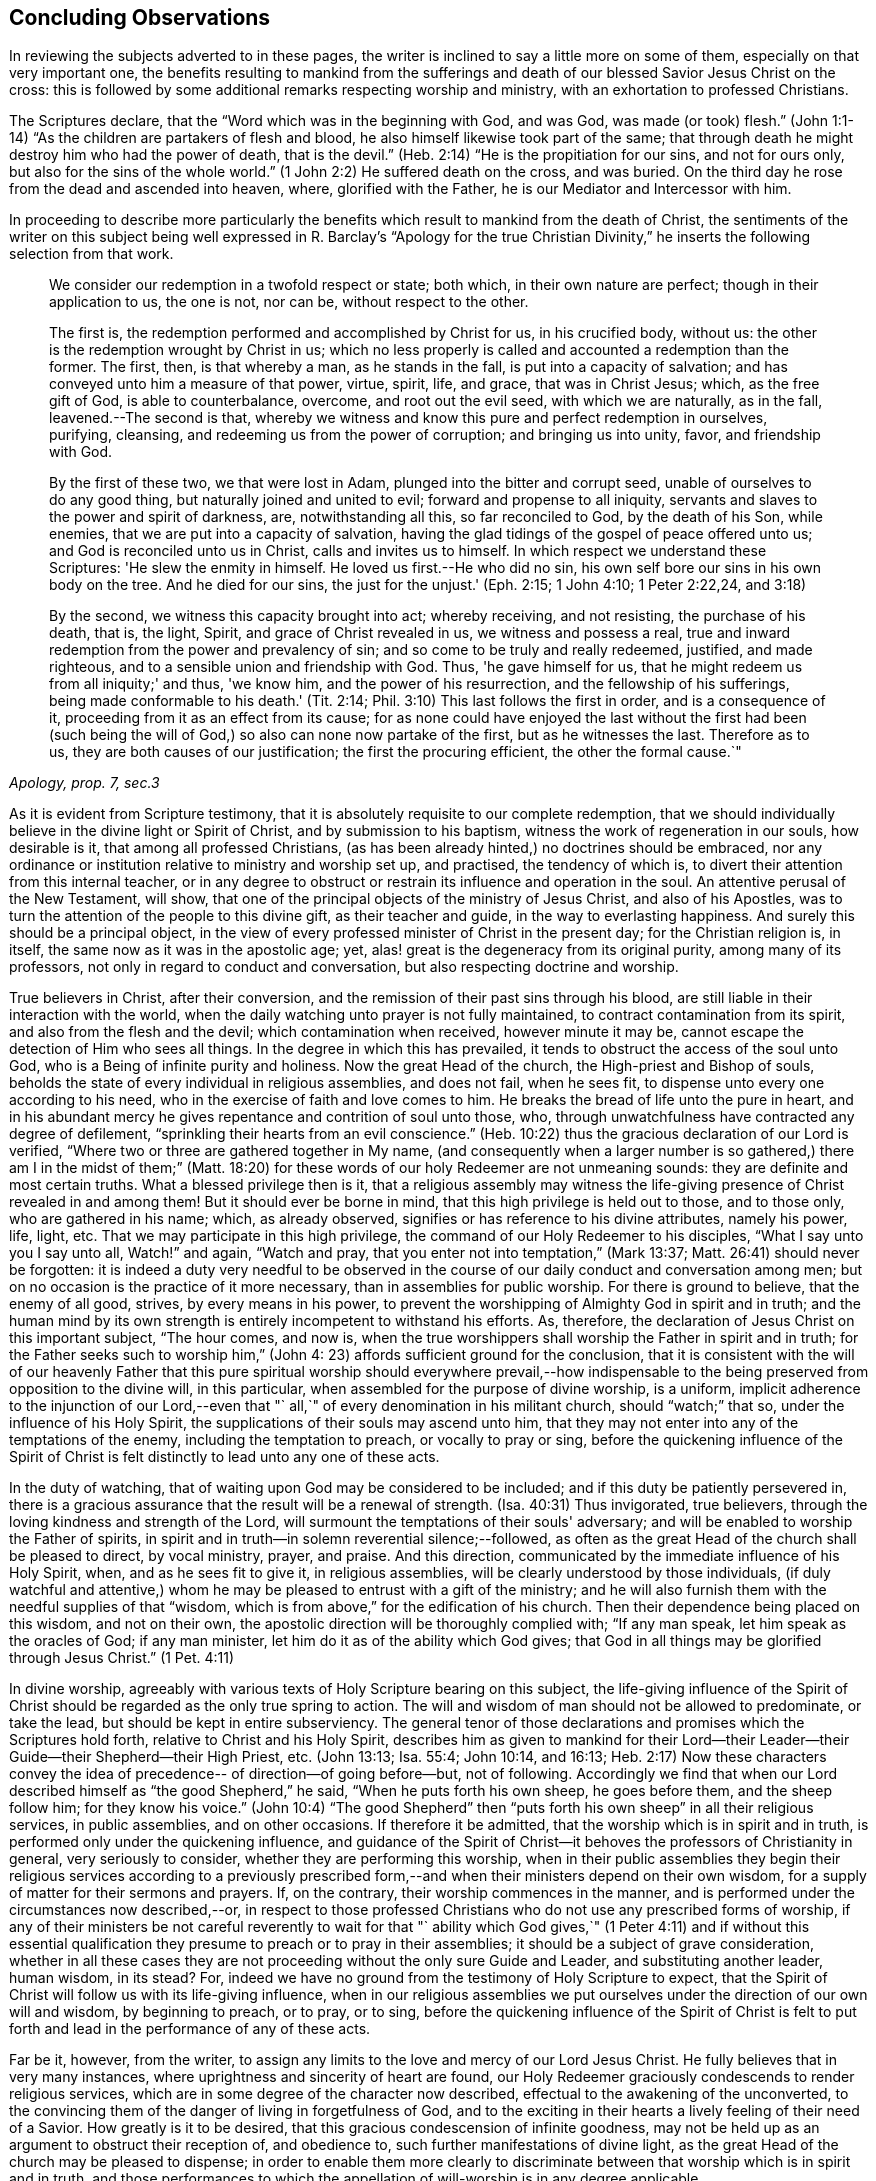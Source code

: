 == Concluding Observations

In reviewing the subjects adverted to in these pages,
the writer is inclined to say a little more on some of them,
especially on that very important one,
the benefits resulting to mankind from the sufferings and
death of our blessed Savior Jesus Christ on the cross:
this is followed by some additional remarks respecting worship and ministry,
with an exhortation to professed Christians.

The Scriptures declare, that the "`Word which was in the beginning with God, and was God,
was made (or took) flesh.`"
(John 1:1-14) "`As the children are partakers of flesh and blood,
he also himself likewise took part of the same;
that through death he might destroy him who had the power of death, that is the devil.`"
(Heb. 2:14) "`He is the propitiation for our sins, and not for ours only,
but also for the sins of the whole world.`"
(1 John 2:2) He suffered death on the cross, and was buried.
On the third day he rose from the dead and ascended into heaven, where,
glorified with the Father, he is our Mediator and Intercessor with him.

In proceeding to describe more particularly the benefits which
result to mankind from the death of Christ,
the sentiments of the writer on this subject being well
expressed in R. Barclay's "`Apology for the true Christian
Divinity,`" he inserts the following selection from that work.

[quote, , "Apology, prop. 7, sec.3"]
____
We consider our redemption in a twofold respect or state; both which,
in their own nature are perfect; though in their application to us, the one is not,
nor can be, without respect to the other.

The first is, the redemption performed and accomplished by Christ for us,
in his crucified body, without us: the other is the redemption wrought by Christ in us;
which no less properly is called and accounted a redemption than the former.
The first, then, is that whereby a man, as he stands in the fall,
is put into a capacity of salvation; and has conveyed unto him a measure of that power,
virtue, spirit, life, and grace, that was in Christ Jesus; which,
as the free gift of God, is able to counterbalance, overcome, and root out the evil seed,
with which we are naturally, as in the fall, leavened.--The second is that,
whereby we witness and know this pure and perfect redemption in ourselves, purifying,
cleansing, and redeeming us from the power of corruption; and bringing us into unity,
favor, and friendship with God.

By the first of these two, we that were lost in Adam,
plunged into the bitter and corrupt seed, unable of ourselves to do any good thing,
but naturally joined and united to evil; forward and propense to all iniquity,
servants and slaves to the power and spirit of darkness, are, notwithstanding all this,
so far reconciled to God, by the death of his Son, while enemies,
that we are put into a capacity of salvation,
having the glad tidings of the gospel of peace offered unto us;
and God is reconciled unto us in Christ, calls and invites us to himself.
In which respect we understand these Scriptures: 'He slew the enmity in himself.
He loved us first.--He who did no sin,
his own self bore our sins in his own body on the tree.
And he died for our sins, the just for the unjust.'
(Eph. 2:15; 1 John 4:10; 1 Peter 2:22,24, and 3:18)

By the second, we witness this capacity brought into act; whereby receiving,
and not resisting, the purchase of his death, that is, the light, Spirit,
and grace of Christ revealed in us, we witness and possess a real,
true and inward redemption from the power and prevalency of sin;
and so come to be truly and really redeemed, justified, and made righteous,
and to a sensible union and friendship with God.
Thus, 'he gave himself for us, that he might redeem us from all iniquity;' and thus,
'we know him, and the power of his resurrection, and the fellowship of his sufferings,
being made conformable to his death.' (Tit. 2:14;
Phil. 3:10) This last follows the first in order, and is a consequence of it,
proceeding from it as an effect from its cause;
for as none could have enjoyed the last without the first had been (such
being the will of God,) so also can none now partake of the first,
but as he witnesses the last.
Therefore as to us, they are both causes of our justification;
the first the procuring efficient, the other the formal cause.`"
____

As it is evident from Scripture testimony,
that it is absolutely requisite to our complete redemption,
that we should individually believe in the divine light or Spirit of Christ,
and by submission to his baptism, witness the work of regeneration in our souls,
how desirable is it, that among all professed Christians,
(as has been already hinted,) no doctrines should be embraced,
nor any ordinance or institution relative to ministry and worship set up, and practised,
the tendency of which is, to divert their attention from this internal teacher,
or in any degree to obstruct or restrain its influence and operation in the soul.
An attentive perusal of the New Testament, will show,
that one of the principal objects of the ministry of Jesus Christ,
and also of his Apostles, was to turn the attention of the people to this divine gift,
as their teacher and guide, in the way to everlasting happiness.
And surely this should be a principal object,
in the view of every professed minister of Christ in the present day;
for the Christian religion is, in itself, the same now as it was in the apostolic age;
yet, alas! great is the degeneracy from its original purity,
among many of its professors, not only in regard to conduct and conversation,
but also respecting doctrine and worship.

True believers in Christ, after their conversion,
and the remission of their past sins through his blood,
are still liable in their interaction with the world,
when the daily watching unto prayer is not fully maintained,
to contract contamination from its spirit, and also from the flesh and the devil;
which contamination when received, however minute it may be,
cannot escape the detection of Him who sees all things.
In the degree in which this has prevailed,
it tends to obstruct the access of the soul unto God,
who is a Being of infinite purity and holiness.
Now the great Head of the church, the High-priest and Bishop of souls,
beholds the state of every individual in religious assemblies, and does not fail,
when he sees fit, to dispense unto every one according to his need,
who in the exercise of faith and love comes to him.
He breaks the bread of life unto the pure in heart,
and in his abundant mercy he gives repentance and contrition of soul unto those, who,
through unwatchfulness have contracted any degree of defilement,
"`sprinkling their hearts from an evil conscience.`"
(Heb. 10:22) thus the gracious declaration of our Lord is verified,
"`Where two or three are gathered together in My name,
(and consequently when a larger number is so gathered,) there
am I in the midst of them;`" (Matt. 18:20) for these words
of our holy Redeemer are not unmeaning sounds:
they are definite and most certain truths.
What a blessed privilege then is it,
that a religious assembly may witness the life-giving
presence of Christ revealed in and among them!
But it should ever be borne in mind, that this high privilege is held out to those,
and to those only, who are gathered in his name; which, as already observed,
signifies or has reference to his divine attributes, namely his power, life, light, etc.
That we may participate in this high privilege,
the command of our Holy Redeemer to his disciples, "`What I say unto you I say unto all,
Watch!`" and again, "`Watch and pray,
that you enter not into temptation,`" (Mark 13:37;
Matt. 26:41) should never be forgotten:
it is indeed a duty very needful to be observed in the
course of our daily conduct and conversation among men;
but on no occasion is the practice of it more necessary,
than in assemblies for public worship.
For there is ground to believe, that the enemy of all good, strives,
by every means in his power,
to prevent the worshipping of Almighty God in spirit and in truth;
and the human mind by its own strength is entirely incompetent to withstand his efforts.
As, therefore, the declaration of Jesus Christ on this important subject,
"`The hour comes, and now is,
when the true worshippers shall worship the Father in spirit and in truth;
for the Father seeks such to worship him,`" (John 4:
23) affords sufficient ground for the conclusion,
that it is consistent with the will of our heavenly Father that this
pure spiritual worship should everywhere prevail,--how indispensable
to the being preserved from opposition to the divine will,
in this particular, when assembled for the purpose of divine worship, is a uniform,
implicit adherence to the injunction of our Lord,--even that "`
all,`" of every denomination in his militant church,
should "`watch;`" that so, under the influence of his Holy Spirit,
the supplications of their souls may ascend unto him,
that they may not enter into any of the temptations of the enemy,
including the temptation to preach, or vocally to pray or sing,
before the quickening influence of the Spirit of Christ
is felt distinctly to lead unto any one of these acts.

In the duty of watching, that of waiting upon God may be considered to be included;
and if this duty be patiently persevered in,
there is a gracious assurance that the result will be a renewal of strength.
(Isa. 40:31) Thus invigorated, true believers,
through the loving kindness and strength of the Lord,
will surmount the temptations of their souls' adversary;
and will be enabled to worship the Father of spirits,
in spirit and in truth--in solemn reverential silence;--followed,
as often as the great Head of the church shall be pleased to direct, by vocal ministry,
prayer, and praise.
And this direction, communicated by the immediate influence of his Holy Spirit, when,
and as he sees fit to give it, in religious assemblies,
will be clearly understood by those individuals,
(if duly watchful and attentive,) whom he may be
pleased to entrust with a gift of the ministry;
and he will also furnish them with the needful supplies of that "`wisdom,
which is from above,`" for the edification of his church.
Then their dependence being placed on this wisdom, and not on their own,
the apostolic direction will be thoroughly complied with; "`If any man speak,
let him speak as the oracles of God; if any man minister,
let him do it as of the ability which God gives;
that God in all things may be glorified through Jesus Christ.`" (1 Pet. 4:11)

In divine worship,
agreeably with various texts of Holy Scripture bearing on this subject,
the life-giving influence of the Spirit of Christ
should be regarded as the only true spring to action.
The will and wisdom of man should not be allowed to predominate, or take the lead,
but should be kept in entire subserviency.
The general tenor of those declarations and promises which the Scriptures hold forth,
relative to Christ and his Holy Spirit,
describes him as given to mankind for their Lord--their
Leader--their Guide--their Shepherd--their High Priest, etc.
(John 13:13; Isa. 55:4; John 10:14, and 16:13;
Heb. 2:17) Now these characters convey the idea of
precedence-- of direction--of going before--but,
not of following.
Accordingly we find that when our Lord described
himself as "`the good Shepherd,`" he said,
"`When he puts forth his own sheep, he goes before them, and the sheep follow him;
for they know his voice.`"
(John 10:4) "`The good Shepherd`" then "`puts forth
his own sheep`" in all their religious services,
in public assemblies, and on other occasions.
If therefore it be admitted, that the worship which is in spirit and in truth,
is performed only under the quickening influence,
and guidance of the Spirit of Christ--it behoves
the professors of Christianity in general,
very seriously to consider, whether they are performing this worship,
when in their public assemblies they begin their religious services according to a
previously prescribed form,--and when their ministers depend on their own wisdom,
for a supply of matter for their sermons and prayers.
If, on the contrary, their worship commences in the manner,
and is performed under the circumstances now described,--or,
in respect to those professed Christians who do not use any prescribed forms of worship,
if any of their ministers be not careful reverently to wait for that "`
ability which God gives,`" (1 Peter 4:11) and if without this essential
qualification they presume to preach or to pray in their assemblies;
it should be a subject of grave consideration,
whether in all these cases they are not proceeding
without the only sure Guide and Leader,
and substituting another leader, human wisdom, in its stead? For,
indeed we have no ground from the testimony of Holy Scripture to expect,
that the Spirit of Christ will follow us with its life-giving influence,
when in our religious assemblies we put ourselves under
the direction of our own will and wisdom,
by beginning to preach, or to pray, or to sing,
before the quickening influence of the Spirit of Christ is felt to
put forth and lead in the performance of any of these acts.

Far be it, however, from the writer,
to assign any limits to the love and mercy of our Lord Jesus Christ.
He fully believes that in very many instances,
where uprightness and sincerity of heart are found,
our Holy Redeemer graciously condescends to render religious services,
which are in some degree of the character now described,
effectual to the awakening of the unconverted,
to the convincing them of the danger of living in forgetfulness of God,
and to the exciting in their hearts a lively feeling of their need of a Savior.
How greatly is it to be desired, that this gracious condescension of infinite goodness,
may not be held up as an argument to obstruct their reception of, and obedience to,
such further manifestations of divine light,
as the great Head of the church may be pleased to dispense;
in order to enable them more clearly to discriminate
between that worship which is in spirit and in truth,
and those performances to which the appellation
of will-worship is in any degree applicable.

When it is considered that the well-being in this life,
and the eternal happiness hereafter, of every individual,
depends on his becoming not merely a nominal, but a real Christian;
the subject appears evidently one of the greatest importance: for,
as said our blessed Savior, "`What shall it profit a man if he gain the whole world,
and lose his own soul.`"
Let then every professed Christian be stimulated,
not to place his dependence on his being a member of any religious community,
or on his being in the practice of uniting in any external form of worship,
or ceremonial observance; but let him,
with an anxiety in some degree adequate to the importance of the subject,
seek an experimental knowledge of the power of God inwardly revealed;
that by submission to its humbling operation,
"`every mountain and hill (of self-exaltation,) may be brought low;`"
(Luke 3:5) that so every obstacle to his coming unto Christ,
and his partaking of the salvation which is by him, may be effectually removed.

With this important object in view,
let us apply to ourselves a portion of the doctrine adverted to in the preceding pages.
God, in his infinite love to mankind, has declared respecting Christ:
"`I will give you for a light to the Gentiles,
that you may be my salvation to the ends of the earth;
(Isa. 49:6) and our Holy Redeemer referring to this divine gift,
and describing the cause of the condemnation of those who perish,
said "`This is the condemnation, that light is come into the world,
and men loved darkness rather than light, because their deeds were evil:`" therefore,
that we may not bring on ourselves this condemnation,
by our not loving but disregarding and rejecting Christ,
under the manifestation of the Light,
let a heart-searching examination take place individually,
by our conscientious application to ourselves of the following questions:
Do you believe in Christ,
in reference to his spiritual appearance in your own soul? (2 Cor. 13:5) Have you,
in the metaphorical language of Scripture, opened the door of the heart unto him, when,
by the secret convictions of his Holy Light or Spirit,
he has knocked there for admission? (Rev. 3:20)
Have you thus received Christ for your leader,
(Isaiah 55:4) your baptizer,
(Matt. 3:11) your high-priest and your king? (Heb. 2:17;
Isaiah 33:22) Has it become your daily concern to obey him in all things,
avoiding that in every part of your conduct and conversation,
which the light manifests to be evil,
(John 3:20-21) denying yourself and taking up the cross,
in respect to every pursuit and gratification, which this divine Monitor does not allow,
however earnestly pleaded for by your natural
inclination and desires? (Luke 9:23 And finally,
do you witness, through submission to the baptizing operation of his Holy Spirit,
the work of regeneration begun, and gradually progressing in your soul? (John 3:3)

To promote this great work of reformation among
professing Christians of every denomination,
is the object which the writer has in view:
he fervently desires that the awakening visitations of divine love and mercy
may be extensively embraced,--that great may be the number of those,
who, feeling the burden of sin, and their need of a Savior;
and under the conviction that the form of godliness without the power cannot save them;
will be prepared to accept the gracious invitation,
"`Come unto me all you that labour and are heavy laden, and I will give you rest.
Take my yoke upon you, and learn of me, for I am meek and lowly in heart;
and you shall find rest unto your souls.`"
As a general solicitude prevails thus to come unto Christ, to submit to his yoke,
and to learn of and to be baptized by him,
the fruit of his Holy Spirit will be abundantly produced;
genuine Christianity will again shine forth in her ancient beauty;
the name of Almighty God will be glorified by the consistent
conduct and conversation of professed Christians;
and in their religious assemblies,
the will and wisdom of man being no longer allowed to predominate,
but being kept in due subserviency, the eternal light, life,
power and wisdom of our God will be exalted in dominion over all.

'Even so, Holy Father, your kingdom come, your will be done on earth,
as it is done in heaven'

THE END.
